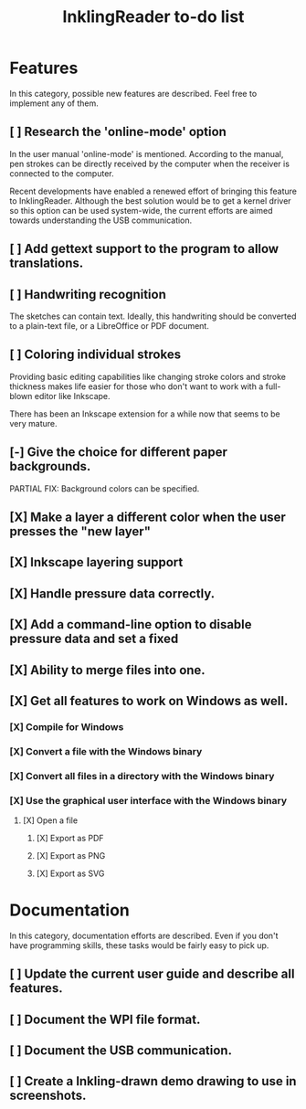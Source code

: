 #+TITLE: InklingReader to-do list

* Features

  In this category, possible new features are described. Feel free to implement
  any of them.

** [ ] Research the 'online-mode' option

   In the user manual 'online-mode' is mentioned. According to the manual, 
   pen strokes can be directly received by the computer when the receiver
   is connected to the computer.

   Recent developments have enabled a renewed effort of bringing this 
   feature to InklingReader. Although the best solution would be to
   get a kernel driver so this option can be used system-wide, the current
   efforts are aimed towards understanding the USB communication.

** [ ] Add gettext support to the program to allow translations.
** [ ] Handwriting recognition
       
   The sketches can contain text. Ideally, this handwriting should be
   converted to a plain-text file, or a LibreOffice or PDF document.

** [ ] Coloring individual strokes
       
   Providing basic editing capabilities like changing stroke colors and
   stroke thickness makes life easier for those who don't want to work
   with a full-blown editor like Inkscape.

   There has been an Inkscape extension for a while now that seems to be
   very mature. 

** [-] Give the choice for different paper backgrounds.

   PARTIAL FIX: Background colors can be specified.

** [X] Make a layer a different color when the user presses the "new layer" 
** [X] Inkscape layering support
** [X] Handle pressure data correctly.
** [X] Add a command-line option to disable pressure data and set a fixed 
** [X] Ability to merge files into one.
** [X] Get all features to work on Windows as well.
*** [X] Compile for Windows
*** [X] Convert a file with the Windows binary
*** [X] Convert all files in a directory with the Windows binary
*** [X] Use the graphical user interface with the Windows binary
**** [X] Open a file
***** [X] Export as PDF
***** [X] Export as PNG
***** [X] Export as SVG


* Documentation

  In this category, documentation efforts are described. Even if you don't
  have programming skills, these tasks would be fairly easy to pick up.

** [ ] Update the current user guide and describe all features.
** [ ] Document the WPI file format.
** [ ] Document the USB communication.
** [ ] Create a Inkling-drawn demo drawing to use in screenshots.
